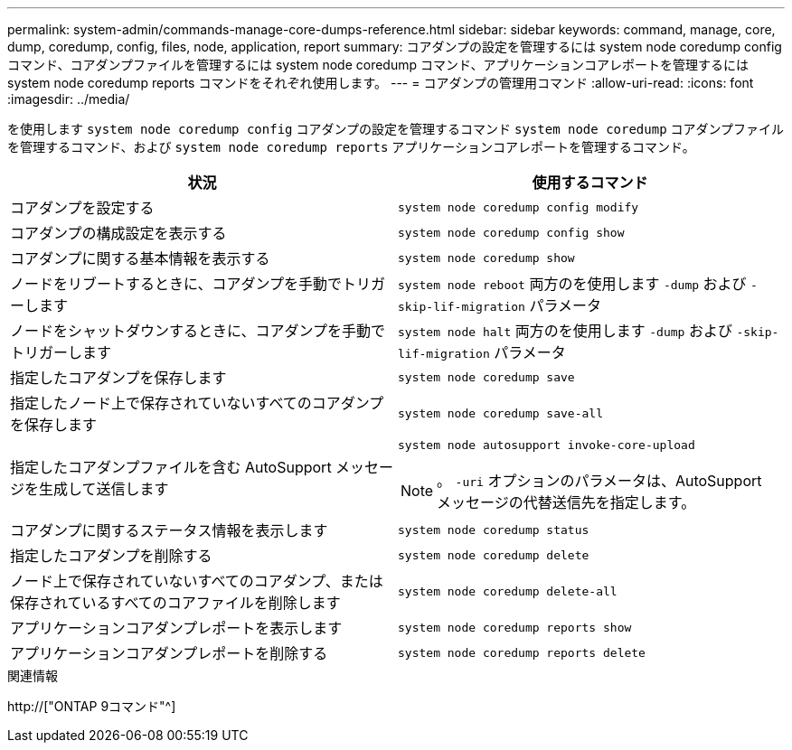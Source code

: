 ---
permalink: system-admin/commands-manage-core-dumps-reference.html 
sidebar: sidebar 
keywords: command, manage, core, dump, coredump, config, files, node, application, report 
summary: コアダンプの設定を管理するには system node coredump config コマンド、コアダンプファイルを管理するには system node coredump コマンド、アプリケーションコアレポートを管理するには system node coredump reports コマンドをそれぞれ使用します。 
---
= コアダンプの管理用コマンド
:allow-uri-read: 
:icons: font
:imagesdir: ../media/


[role="lead"]
を使用します `system node coredump config` コアダンプの設定を管理するコマンド `system node coredump` コアダンプファイルを管理するコマンド、および `system node coredump reports` アプリケーションコアレポートを管理するコマンド。

|===
| 状況 | 使用するコマンド 


 a| 
コアダンプを設定する
 a| 
`system node coredump config modify`



 a| 
コアダンプの構成設定を表示する
 a| 
`system node coredump config show`



 a| 
コアダンプに関する基本情報を表示する
 a| 
`system node coredump show`



 a| 
ノードをリブートするときに、コアダンプを手動でトリガーします
 a| 
`system node reboot` 両方のを使用します `-dump` および `-skip-lif-migration` パラメータ



 a| 
ノードをシャットダウンするときに、コアダンプを手動でトリガーします
 a| 
`system node halt` 両方のを使用します `-dump` および `-skip-lif-migration` パラメータ



 a| 
指定したコアダンプを保存します
 a| 
`system node coredump save`



 a| 
指定したノード上で保存されていないすべてのコアダンプを保存します
 a| 
`system node coredump save-all`



 a| 
指定したコアダンプファイルを含む AutoSupport メッセージを生成して送信します
 a| 
`system node autosupport invoke-core-upload`

[NOTE]
====
。 `-uri` オプションのパラメータは、AutoSupport メッセージの代替送信先を指定します。

====


 a| 
コアダンプに関するステータス情報を表示します
 a| 
`system node coredump status`



 a| 
指定したコアダンプを削除する
 a| 
`system node coredump delete`



 a| 
ノード上で保存されていないすべてのコアダンプ、または保存されているすべてのコアファイルを削除します
 a| 
`system node coredump delete-all`



 a| 
アプリケーションコアダンプレポートを表示します
 a| 
`system node coredump reports show`



 a| 
アプリケーションコアダンプレポートを削除する
 a| 
`system node coredump reports delete`

|===
.関連情報
http://["ONTAP 9コマンド"^]

